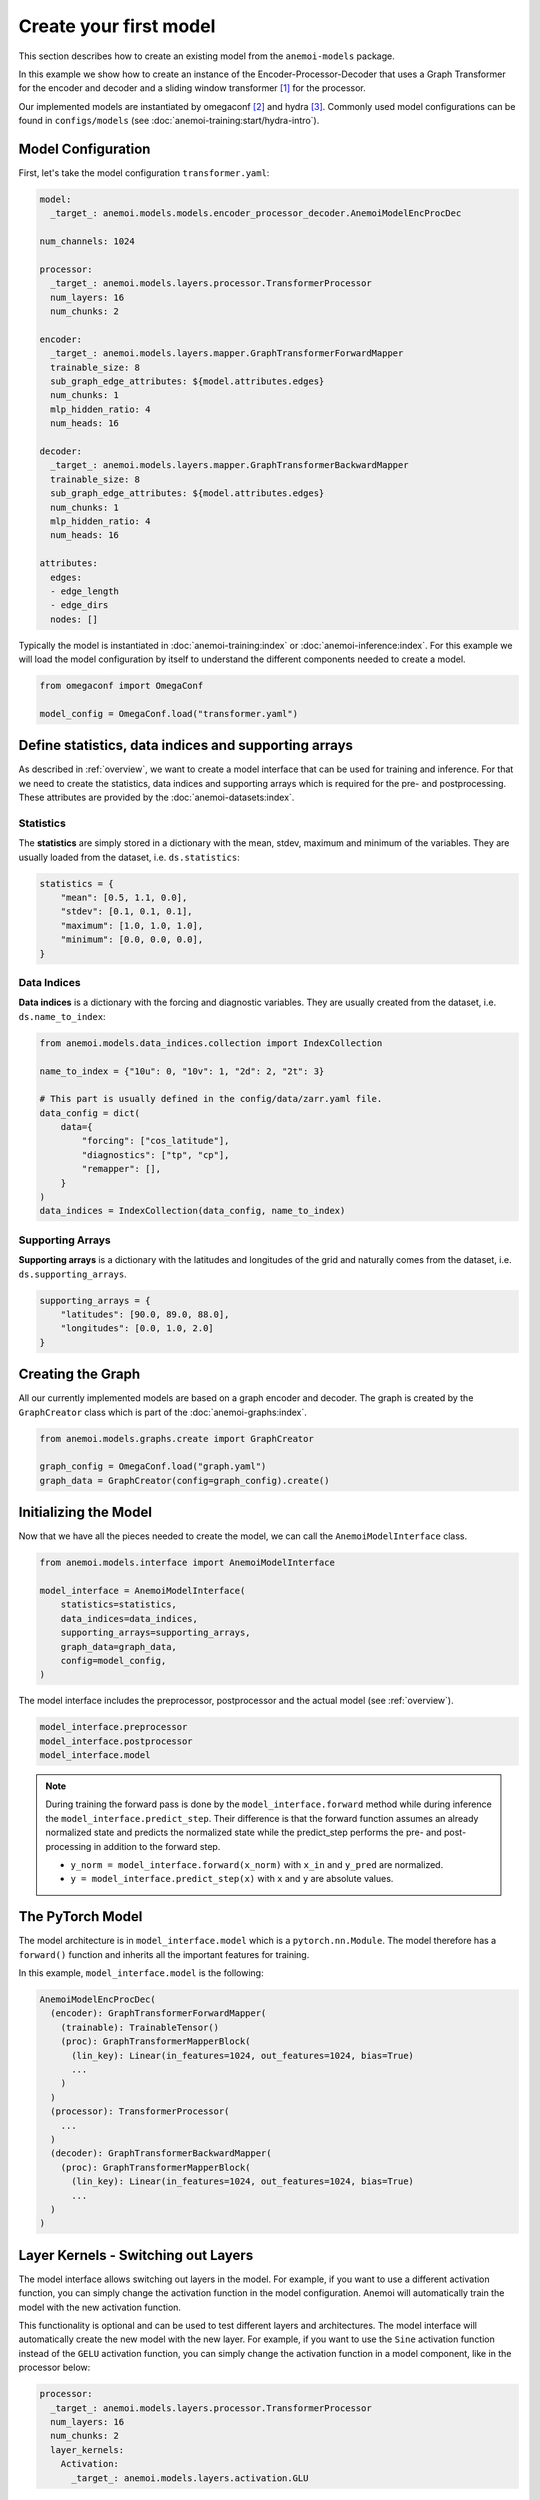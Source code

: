 .. _usage-create-model:

#########################
 Create your first model
#########################

This section describes how to create an existing model from the
``anemoi-models`` package.

In this example we show how to create an instance of the
Encoder-Processor-Decoder that uses a Graph Transformer for the encoder
and decoder and a sliding window transformer [#f1]_ for the processor.

Our implemented models are instantiated by omegaconf [#f2]_ and hydra
[#f3]_. Commonly used model configurations can be found in
``configs/models`` (see :doc:`anemoi-training:start/hydra-intro`).

*********************
 Model Configuration
*********************

First, let's take the model configuration ``transformer.yaml``:

.. code:: yaml

   model:
     _target_: anemoi.models.models.encoder_processor_decoder.AnemoiModelEncProcDec

   num_channels: 1024

   processor:
     _target_: anemoi.models.layers.processor.TransformerProcessor
     num_layers: 16
     num_chunks: 2

   encoder:
     _target_: anemoi.models.layers.mapper.GraphTransformerForwardMapper
     trainable_size: 8
     sub_graph_edge_attributes: ${model.attributes.edges}
     num_chunks: 1
     mlp_hidden_ratio: 4
     num_heads: 16

   decoder:
     _target_: anemoi.models.layers.mapper.GraphTransformerBackwardMapper
     trainable_size: 8
     sub_graph_edge_attributes: ${model.attributes.edges}
     num_chunks: 1
     mlp_hidden_ratio: 4
     num_heads: 16

   attributes:
     edges:
     - edge_length
     - edge_dirs
     nodes: []

Typically the model is instantiated in :doc:`anemoi-training:index` or
:doc:`anemoi-inference:index`. For this example we will load the model
configuration by itself to understand the different components needed to
create a model.

.. code:: python

   from omegaconf import OmegaConf

   model_config = OmegaConf.load("transformer.yaml")

*******************************************************
 Define statistics, data indices and supporting arrays
*******************************************************

As described in :ref:`overview`, we want to create a model interface
that can be used for training and inference. For that we need to create
the statistics, data indices and supporting arrays which is required for
the pre- and postprocessing. These attributes are provided by the
:doc:`anemoi-datasets:index`.

Statistics
==========

The **statistics** are simply stored in a dictionary with the mean,
stdev, maximum and minimum of the variables. They are usually loaded
from the dataset, i.e. ``ds.statistics``:

.. code:: python

   statistics = {
       "mean": [0.5, 1.1, 0.0],
       "stdev": [0.1, 0.1, 0.1],
       "maximum": [1.0, 1.0, 1.0],
       "minimum": [0.0, 0.0, 0.0],
   }

Data Indices
============

**Data indices** is a dictionary with the forcing and diagnostic
variables. They are usually created from the dataset, i.e.
``ds.name_to_index``:

.. code:: python

   from anemoi.models.data_indices.collection import IndexCollection

   name_to_index = {"10u": 0, "10v": 1, "2d": 2, "2t": 3}

   # This part is usually defined in the config/data/zarr.yaml file.
   data_config = dict(
       data={
           "forcing": ["cos_latitude"],
           "diagnostics": ["tp", "cp"],
           "remapper": [],
       }
   )
   data_indices = IndexCollection(data_config, name_to_index)

Supporting Arrays
=================

**Supporting arrays** is a dictionary with the latitudes and longitudes
of the grid and naturally comes from the dataset, i.e.
``ds.supporting_arrays``.

.. code:: python

   supporting_arrays = {
       "latitudes": [90.0, 89.0, 88.0],
       "longitudes": [0.0, 1.0, 2.0]
   }

********************
 Creating the Graph
********************

All our currently implemented models are based on a graph encoder and
decoder. The graph is created by the ``GraphCreator`` class which is
part of the :doc:`anemoi-graphs:index`.

.. code:: python

   from anemoi.models.graphs.create import GraphCreator

   graph_config = OmegaConf.load("graph.yaml")
   graph_data = GraphCreator(config=graph_config).create()

************************
 Initializing the Model
************************

Now that we have all the pieces needed to create the model, we can call
the ``AnemoiModelInterface`` class.

.. code:: python

   from anemoi.models.interface import AnemoiModelInterface

   model_interface = AnemoiModelInterface(
       statistics=statistics,
       data_indices=data_indices,
       supporting_arrays=supporting_arrays,
       graph_data=graph_data,
       config=model_config,
   )

The model interface includes the preprocessor, postprocessor and the
actual model (see :ref:`overview`).

.. code:: python

   model_interface.preprocessor
   model_interface.postprocessor
   model_interface.model

.. note::

   During training the forward pass is done by the
   ``model_interface.forward`` method while during inference the
   ``model_interface.predict_step``. Their difference is that the
   forward function assumes an already normalized state and predicts the
   normalized state while the predict_step performs the pre- and
   post-processing in addition to the forward step.

   -  ``y_norm = model_interface.forward(x_norm)`` with ``x_in`` and
      ``y_pred`` are normalized.
   -  ``y = model_interface.predict_step(x)`` with ``x`` and ``y`` are
      absolute values.

*******************
 The PyTorch Model
*******************

The model architecture is in ``model_interface.model`` which is a
``pytorch.nn.Module``. The model therefore has a ``forward()`` function
and inherits all the important features for training.

In this example, ``model_interface.model`` is the following:

.. code:: python

   AnemoiModelEncProcDec(
     (encoder): GraphTransformerForwardMapper(
       (trainable): TrainableTensor()
       (proc): GraphTransformerMapperBlock(
         (lin_key): Linear(in_features=1024, out_features=1024, bias=True)
         ...
       )
     )
     (processor): TransformerProcessor(
       ...
     )
     (decoder): GraphTransformerBackwardMapper(
       (proc): GraphTransformerMapperBlock(
         (lin_key): Linear(in_features=1024, out_features=1024, bias=True)
         ...
     )
   )

.. _layer-kernels:

**************************************
 Layer Kernels - Switching out Layers
**************************************

The model interface allows switching out layers in the model. For
example, if you want to use a different activation function, you can
simply change the activation function in the model configuration. Anemoi
will automatically train the model with the new activation function.

This functionality is optional and can be used to test different layers
and architectures. The model interface will automatically create the new
model with the new layer. For example, if you want to use the ``Sine``
activation function instead of the ``GELU`` activation function, you can
simply change the activation function in a model component, like in the
processor below:

.. code:: yaml

   processor:
     _target_: anemoi.models.layers.processor.TransformerProcessor
     num_layers: 16
     num_chunks: 2
     layer_kernels:
       Activation:
         _target_: anemoi.models.layers.activation.GLU

Available Layer Kernels
=======================

This is entirely optional and uses sensible defaults for each layer.
Currently, you can switch out the following layers (with a given key):

-  **Activation function** (``Activation``): Default ``torch.nn.GELU``
-  **Linear layers** (``Linear``): Default ``torch.nn.Linear``
-  **Layer Normalisation** (``LayerNorm``): Default
   ``torch.nn.LayerNorm``
-  **Query Normalisation** (``QueryNorm``): Default
   ``anemoi.models.layers.normalization.AutocastLayerNorm``
-  **Key Normalisation** (``KeyNorm``): Default
   ``anemoi.models.layers.normalization.AutocastLayerNorm``

These layers can technically accept any type of PyTorch ``nn.Module``
that implements a forward pass. The default layers are chosen to be
compatible with the model architecture and the training process.

Suitable Alternatives
=====================

Examples for suitable alternatives within Anemoi are:

**Normalisation Layers** (see :ref:`normalization`):

-  ``anemoi.models.layers.normalization.AutocastLayerNorm``
-  ``anemoi.models.layers.normalization.ConditionalLayerNorm``

**Activation functions** (see :ref:`activations`):

-  ``anemoi.models.layers.activation.GLU``
-  ``anemoi.models.layers.activation.SwiGLU``
-  ``anemoi.models.layers.activation.Sine``

The ``_target_`` can be any local or installed class (see Hydra
documentation [#f4]_).

When to Use Layer Kernels
=========================

Layer kernels are particularly useful when:

#. You need to use specialized implementations for efficiency
#. You want to experiment with different normalization techniques
#. You need to customize the behaviour of specific layers in different
   parts of the model

.. rubric:: Footnotes

.. [#f1]

   https://arxiv.org/abs/2004.05150v2

.. [#f2]

   https://omegaconf.readthedocs.io/en/latest/

.. [#f3]

   https://hydra-documentation.readthedocs.io/en/latest/

.. [#f4]

   https://hydra.cc/docs/advanced/instantiate_objects/overview/
